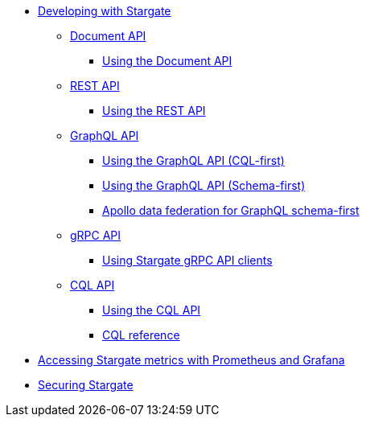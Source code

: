 //* xref:install/install_overview.adoc[Installing Stargate]
//** xref:install/install_astra.adoc[Astra]
//** xref:install/install_cass_3x.adoc[Cassandra 3.x]
//** xref:install/install_cass_40.adoc[Cassandra 4.0]
//** xref:install/install_dse_68.adoc[DSE 6.8]
//** xref:install/starctl.adoc[The starctl command]
//** xref:install/building.adoc[Building Stargate from source]

* xref:devguide.adoc[Developing with Stargate]
** xref:document.adoc[Document API]
*** xref:document-using.adoc[Using the Document API]
** xref:rest.adoc[REST API]
*** xref:rest-using.adoc[Using the REST API]
** xref:graphql.adoc[GraphQL API]
*** xref:graphql-using.adoc[Using the GraphQL API (CQL-first)]
*** xref:graphql-first-using.adoc[Using the GraphQL API (Schema-first)]
*** xref:apollo-federation.adoc[Apollo data federation for GraphQL schema-first]
** xref:gRPC.adoc[gRPC API]
*** xref:gRPC-using.adoc[Using Stargate gRPC API clients]
//*** xref:gRPC-client-creation.adoc[Creating new Stargate gRPC clients]
** xref:cql.adoc[CQL API]
*** xref:cql-using.adoc[Using the CQL API]
*** https://cassandra.apache.org/doc/latest/cql/[CQL reference]

* xref:metrics.adoc[Accessing Stargate metrics with Prometheus and Grafana]

* xref:authnz.adoc[Securing Stargate]
